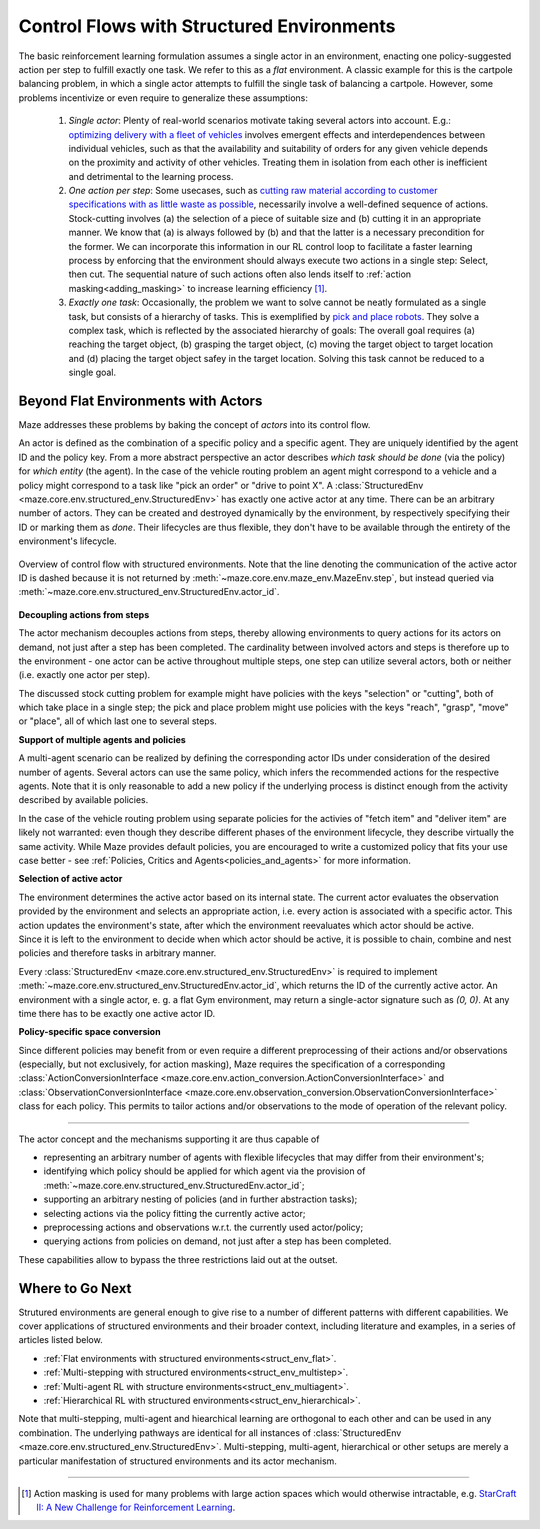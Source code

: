 .. _control_flows_struct_envs:

Control Flows with Structured Environments
==========================================

The basic reinforcement learning formulation assumes a single actor in an environment, enacting one policy-suggested action per step to fulfill exactly one task. We refer to this as a *flat* environment. A classic example for this is the cartpole balancing problem, in which a single actor attempts to fulfill the single task of balancing a cartpole. However, some problems incentivize or even require to generalize these assumptions:

 #. *Single actor*: Plenty of real-world scenarios motivate taking several actors into account. E.g.: `optimizing delivery with a fleet of vehicles <https://en.wikipedia.org/wiki/Vehicle_routing_problem>`_ involves emergent effects and interdependences between individual vehicles, such as that the availability and suitability of orders for any given vehicle depends on the proximity and activity of other vehicles. Treating them in isolation from each other is inefficient and detrimental to the learning process.
 #. *One action per step*: Some usecases, such as `cutting raw material according to customer specifications with as little waste as possible <https://en.wikipedia.org/wiki/Cutting_stock_problem>`_, necessarily involve a well-defined sequence of actions. Stock-cutting involves (a) the selection of a piece of suitable size and (b) cutting it in an appropriate manner. We know that (a) is always followed by (b) and that the latter is a necessary precondition for the former. We can incorporate this information in our RL control loop to facilitate a faster learning process by enforcing that the environment should always execute two actions in a single step: Select, then cut. The sequential nature of such actions often also lends itself to :ref:`action masking<adding_masking>` to increase learning efficiency [#]_.
 #. *Exactly one task*: Occasionally, the problem we want to solve cannot be neatly formulated as a single task, but consists of a hierarchy of tasks. This is exemplified by `pick and place robots <https://6river.com/what-is-a-pick-and-place-robot/>`_. They solve a complex task, which is reflected by the associated hierarchy of goals: The overall goal requires (a) reaching the target object, (b) grasping the target object, (c) moving the target object to target location and (d) placing the target object safey in the target location. Solving this task cannot be reduced to a single goal.

.. _control_flows_struct_envs_approach:

Beyond Flat Environments with Actors
------------------------------------

Maze addresses these problems by baking the concept of *actors* into its control flow.

An actor is defined as the combination of a specific policy and a specific agent. They are uniquely identified by the agent ID and the policy key. From a more abstract perspective an actor describes *which task should be done* (via the policy) for *which entity* (the agent). In the case of the vehicle routing problem an agent might correspond to a vehicle and a policy might correspond to a task like "pick an order" or "drive to point X". A :class:`StructuredEnv <maze.core.env.structured_env.StructuredEnv>` has exactly one active actor at any time. There can be an arbitrary number of actors. They can be created and destroyed dynamically by the environment, by respectively specifying their ID or marking them as *done*. Their lifecycles are thus flexible, they don't have to be available through the entirety of the environment's lifecycle.

.. figure:: struct_env_control_flow.png
    :width: 80 %
    :align: center

    Overview of control flow with structured environments. Note that the line denoting the communication of the active actor ID is dashed because it is not returned by :meth:`~maze.core.env.maze_env.MazeEnv.step`, but instead queried via :meth:`~maze.core.env.structured_env.StructuredEnv.actor_id`.

**Decoupling actions from steps**

The actor mechanism decouples actions from steps, thereby allowing environments to query actions for its actors on demand, not just after a step has been completed. The cardinality between involved actors and steps is therefore up to the environment - one actor can be active throughout multiple steps, one step can utilize several actors, both or neither (i.e. exactly one actor per step).

The discussed stock cutting problem for example might have policies with the keys "selection" or "cutting", both of which take place in a single step; the pick and place problem might use policies with the keys "reach", "grasp", "move" or "place", all of which last one to several steps.

**Support of multiple agents and policies**

A multi-agent scenario can be realized by defining the corresponding actor IDs under consideration of the desired number of agents. Several actors can use the same policy, which infers the recommended actions for the respective agents. Note that it is only reasonable to add a new policy if the underlying process is distinct enough from the activity described by available policies.

In the case of the vehicle routing problem using separate policies for the activies of "fetch item" and "deliver item" are likely not warranted: even though they describe different phases of the environment lifecycle, they describe virtually the same activity. While Maze provides default policies, you are encouraged to write a customized policy that fits your use case better - see :ref:`Policies, Critics and Agents<policies_and_agents>` for more information.

**Selection of active actor**

| The environment determines the active actor based on its internal state. The current actor evaluates the observation provided by the environment and selects an appropriate action, i.e. every action is associated with a specific actor. This action updates the environment's state, after which the environment reevaluates which actor should be active.
| Since it is left to the environment to decide when which actor should be active, it is possible to chain, combine and nest policies and therefore tasks in arbitrary manner.

Every :class:`StructuredEnv <maze.core.env.structured_env.StructuredEnv>` is required to implement :meth:`~maze.core.env.structured_env.StructuredEnv.actor_id`, which returns the ID of the currently active actor. An environment with a single actor, e. g. a flat Gym environment, may return a single-actor signature such as `(0, 0)`. At any time there has to be exactly one active actor ID.

**Policy-specific space conversion**

Since different policies may benefit from or even require a different preprocessing of their actions and/or observations (especially, but not exclusively, for action masking), Maze requires the specification of a corresponding :class:`ActionConversionInterface <maze.core.env.action_conversion.ActionConversionInterface>` and :class:`ObservationConversionInterface <maze.core.env.observation_conversion.ObservationConversionInterface>` class for each policy. This permits to tailor actions and/or observations to the mode of operation of the relevant policy.

_____

The actor concept and the mechanisms supporting it are thus capable of

- representing an arbitrary number of agents with flexible lifecycles that may differ from their environment's;
- identifying which policy should be applied for which agent via the provision of :meth:`~maze.core.env.structured_env.StructuredEnv.actor_id`;
- supporting an arbitrary nesting of policies (and in further abstraction tasks);
- selecting actions via the policy fitting the currently active actor;
- preprocessing actions and observations w.r.t. the currently used actor/policy;
- querying actions from policies on demand, not just after a step has been completed.

These capabilities allow to bypass the three restrictions laid out at the outset.

.. _control_flows_struct_envs_next:

Where to Go Next
----------------

Strutured environments are general enough to give rise to a number of different patterns with different capabilities. We cover applications of structured environments and their broader context, including literature and examples, in a series of articles listed below.

- :ref:`Flat environments with structured environments<struct_env_flat>`.
- :ref:`Multi-stepping with structured environments<struct_env_multistep>`.
- :ref:`Multi-agent RL with structure environments<struct_env_multiagent>`.
- :ref:`Hierarchical RL with structured environments<struct_env_hierarchical>`.

Note that multi-stepping, multi-agent and hiearchical learning are orthogonal to each other and can be used in any combination. The underlying pathways are identical for all instances of :class:`StructuredEnv <maze.core.env.structured_env.StructuredEnv>`. Multi-stepping, multi-agent, hierarchical or other setups are merely a particular manifestation of structured environments and its actor mechanism.

_____

.. [#] Action masking is used for many problems with large action spaces which would otherwise intractable, e.g. `StarCraft II: A New Challenge for Reinforcement Learning <https://arxiv.org/abs/1708.04782>`_.